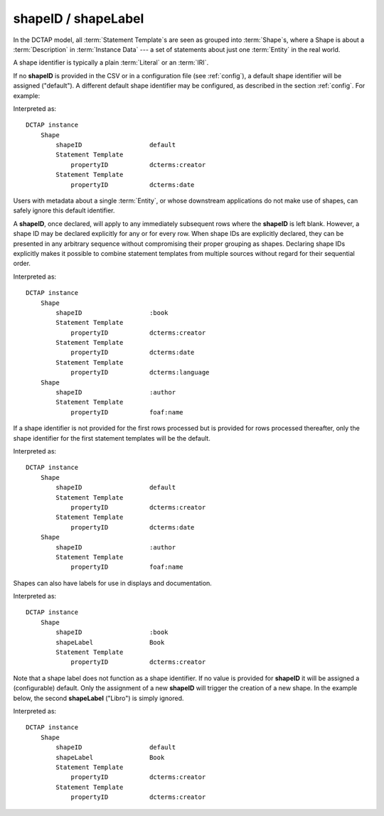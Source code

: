 .. _elem_shapeID:

shapeID / shapeLabel
^^^^^^^^^^^^^^^^^^^^

In the DCTAP model, all :term:`Statement Template`\s are seen as grouped into :term:`Shape`\s, where a Shape is about a :term:`Description` in :term:`Instance Data` --- a set of statements about just one :term:`Entity` in the real world.

A shape identifier is typically a plain :term:`Literal` or an :term:`IRI`.

If no **shapeID** is provided in the CSV or in a configuration file (see :ref:`config`), a default shape identifier will be assigned ("default"). A different default shape identifier may be configured, as described in the section :ref:`config`. For example:

.. csv-table::
   :file: shapeID.csv
   :header-rows: 1

Interpreted as::

    DCTAP instance
        Shape
            shapeID                  default
            Statement Template
                propertyID           dcterms:creator
            Statement Template
                propertyID           dcterms:date

Users with metadata about a single :term:`Entity`, or whose downstream applications do not make use of shapes, can safely ignore this default identifier.

A **shapeID**, once declared, will apply to any immediately subsequent rows where the **shapeID** is left blank. However, a shape ID may be declared explicitly for any or for every row. When shape IDs are explicitly declared, they can be presented in any arbitrary sequence without compromising their proper grouping as shapes. Declaring shape IDs explicitly makes it possible to combine statement templates from multiple sources without regard for their sequential order.

.. csv-table::
   :file: shapeID_repeated.csv
   :header-rows: 1

Interpreted as::

    DCTAP instance
        Shape
            shapeID                  :book
            Statement Template
                propertyID           dcterms:creator
            Statement Template
                propertyID           dcterms:date
            Statement Template
                propertyID           dcterms:language
        Shape
            shapeID                  :author
            Statement Template
                propertyID           foaf:name

If a shape identifier is not provided for the first rows processed but is provided for rows processed thereafter, only the shape identifier for the first statement templates will be the default.

.. csv-table::
   :file: shapeID_default_then_named.csv
   :header-rows: 1

Interpreted as::

    DCTAP instance
        Shape
            shapeID                  default
            Statement Template
                propertyID           dcterms:creator
            Statement Template
                propertyID           dcterms:date
        Shape
            shapeID                  :author
            Statement Template
                propertyID           foaf:name

Shapes can also have labels for use in displays and documentation.

.. csv-table:: 
   :file: shapeLabel.csv
   :header-rows: 1

Interpreted as::

    DCTAP instance
        Shape
            shapeID                  :book
            shapeLabel               Book
            Statement Template
                propertyID           dcterms:creator

Note that a shape label does not function as a shape identifier. If no value is provided for **shapeID** it will be assigned a (configurable) default. Only the assignment of a new **shapeID** will trigger the creation of a new shape. In the example below, the second **shapeLabel** ("Libro") is simply ignored.

.. csv-table:: 
   :file: shapeLabel_no_shapeID.csv
   :header-rows: 1

Interpreted as::

    DCTAP instance
        Shape
            shapeID                  default
            shapeLabel               Book
            Statement Template
                propertyID           dcterms:creator
            Statement Template
                propertyID           dcterms:creator
